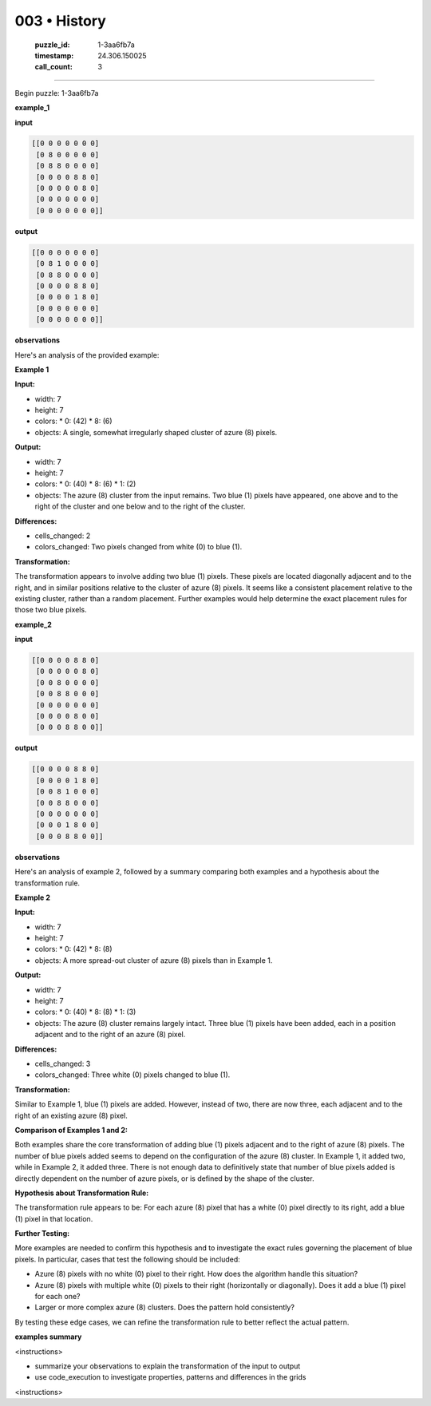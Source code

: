 003 • History
=============

   :puzzle_id: 1-3aa6fb7a
   :timestamp: 24.306.150025
   :call_count: 3



====

Begin puzzle: 1-3aa6fb7a

**example_1**

**input**


.. code-block::

    [[0 0 0 0 0 0 0]
     [0 8 0 0 0 0 0]
     [0 8 8 0 0 0 0]
     [0 0 0 0 8 8 0]
     [0 0 0 0 0 8 0]
     [0 0 0 0 0 0 0]
     [0 0 0 0 0 0 0]]


.. image:: _images/001-example_1.png
   :alt: example_1 visualization
   :align: center

**output**


.. code-block::

    [[0 0 0 0 0 0 0]
     [0 8 1 0 0 0 0]
     [0 8 8 0 0 0 0]
     [0 0 0 0 8 8 0]
     [0 0 0 0 1 8 0]
     [0 0 0 0 0 0 0]
     [0 0 0 0 0 0 0]]


.. image:: _images/001-example_1.png
   :alt: example_1 visualization
   :align: center

**observations**

Here's an analysis of the provided example:

**Example 1**

**Input:**

*   width: 7
*   height: 7
*   colors:
    *   0: (42)
    *   8: (6)
*   objects: A single, somewhat irregularly shaped cluster of azure (8) pixels.


**Output:**

*   width: 7
*   height: 7
*   colors:
    *   0: (40)
    *   8: (6)
    *   1: (2)
*   objects: The azure (8) cluster from the input remains. Two blue (1) pixels have appeared, one above and to the right of the cluster and one below and to the right of the cluster.


**Differences:**

*   cells_changed: 2
*   colors_changed: Two pixels changed from white (0) to blue (1).


**Transformation:**

The transformation appears to involve adding two blue (1) pixels.  These pixels are located diagonally adjacent and to the right, and in similar positions relative to the cluster of azure (8) pixels.  It seems like a consistent placement relative to the existing cluster, rather than a random placement.  Further examples would help determine the exact placement rules for those two blue pixels.

**example_2**

**input**


.. code-block::

    [[0 0 0 0 8 8 0]
     [0 0 0 0 0 8 0]
     [0 0 8 0 0 0 0]
     [0 0 8 8 0 0 0]
     [0 0 0 0 0 0 0]
     [0 0 0 0 8 0 0]
     [0 0 0 8 8 0 0]]


.. image:: _images/002-example_2.png
   :alt: example_2 visualization
   :align: center

**output**


.. code-block::

    [[0 0 0 0 8 8 0]
     [0 0 0 0 1 8 0]
     [0 0 8 1 0 0 0]
     [0 0 8 8 0 0 0]
     [0 0 0 0 0 0 0]
     [0 0 0 1 8 0 0]
     [0 0 0 8 8 0 0]]


.. image:: _images/002-example_2.png
   :alt: example_2 visualization
   :align: center

**observations**

Here's an analysis of example 2, followed by a summary comparing both examples and a hypothesis about the transformation rule.

**Example 2**

**Input:**

*   width: 7
*   height: 7
*   colors:
    *   0: (42)
    *   8: (8)
*   objects: A more spread-out cluster of azure (8) pixels than in Example 1.


**Output:**

*   width: 7
*   height: 7
*   colors:
    *   0: (40)
    *   8: (8)
    *   1: (3)
*   objects: The azure (8) cluster remains largely intact. Three blue (1) pixels have been added, each in a position adjacent and to the right of an azure (8) pixel.


**Differences:**

*   cells_changed: 3
*   colors_changed: Three white (0) pixels changed to blue (1).


**Transformation:**

Similar to Example 1, blue (1) pixels are added. However, instead of two, there are now three, each adjacent and to the right of an existing azure (8) pixel.


**Comparison of Examples 1 and 2:**

Both examples share the core transformation of adding blue (1) pixels adjacent and to the right of azure (8) pixels.  The number of blue pixels added seems to depend on the configuration of the azure (8) cluster. In Example 1, it added two, while in Example 2, it added three.  There is not enough data to definitively state that number of blue pixels added is directly dependent on the number of azure pixels, or is defined by the shape of the cluster.


**Hypothesis about Transformation Rule:**

The transformation rule appears to be: For each azure (8) pixel that has a white (0) pixel directly to its right, add a blue (1) pixel in that location.

**Further Testing:**

More examples are needed to confirm this hypothesis and to investigate the exact rules governing the placement of blue pixels.  In particular, cases that test the following should be included:

*   Azure (8) pixels with no white (0) pixel to their right.  How does the algorithm handle this situation?
*   Azure (8) pixels with multiple white (0) pixels to their right (horizontally or diagonally).  Does it add a blue (1) pixel for each one?
*   Larger or more complex azure (8) clusters.  Does the pattern hold consistently?

By testing these edge cases, we can refine the transformation rule to better reflect the actual pattern.

**examples summary**

<instructions>

- summarize your observations to explain the transformation of the input to output

- use code_execution to investigate properties, patterns and differences in the grids

<\instructions>


.. seealso::

   - :doc:`003-prompt`
   - :doc:`003-response`


